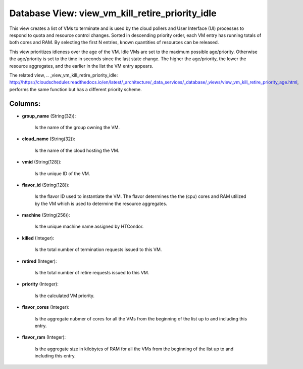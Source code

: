 .. File generated by /opt/cloudscheduler/utilities/schema_doc - DO NOT EDIT
..
.. To modify the contents of this file:
..   1. edit the template file ".../cloudscheduler/docs/schema_doc/views/view_vm_kill_retire_priority_idle.yaml"
..   2. run the utility ".../cloudscheduler/utilities/schema_doc"
..

Database View: view_vm_kill_retire_priority_idle
================================================

This view creates a list of VMs to terminate and is used
by the cloud pollers and User Interface (UI) processes to respond to
quota and resource control changes. Sorted in descending priority order, each VM
entry has running totals of both cores and RAM. By selecting the
first N entries, known quantities of resources can be released.

This view prioritizes idleness over the age of the VM. Idle VMs
are set to the maximum possible age/priority. Otherwise the age/priority is set
to the time in seconds since the last state change. The higher
the age/priority, the lower the resource aggregates, and the earlier in the
list the VM entry appears.

The related view, .. _view_vm_kill_retire_priority_idle: http://https://cloudscheduler.readthedocs.io/en/latest/_architecture/_data_services/_database/_views/view_vm_kill_retire_priority_age.html, performs the same function but has
a different priority scheme.


Columns:
^^^^^^^^

* **group_name** (String(32)):

      Is the name of the group owning the VM.

* **cloud_name** (String(32)):

      Is the name of the cloud hosting the VM.

* **vmid** (String(128)):

      Is the unique ID of the VM.

* **flavor_id** (String(128)):

      Is the flavor ID used to instantiate the VM. The flavor determines
      the the (cpu) cores and RAM utilized by the VM which is
      used to determine the resource aggregates.

* **machine** (String(256)):

      Is the unique machine name assigned by HTCondor.

* **killed** (Integer):

      Is the total number of termination requests issued to this VM.

* **retired** (Integer):

      Is the total number of retire requests issued to this VM.

* **priority** (Integer):

      Is the calculated VM priority.

* **flavor_cores** (Integer):

      Is the aggregate nubmer of cores for all the VMs from the
      beginning of the list up to and including this entry.

* **flavor_ram** (Integer):

      Is the aggregate size in kilobytes of RAM for all the VMs
      from the beginning of the list up to and including this entry.

